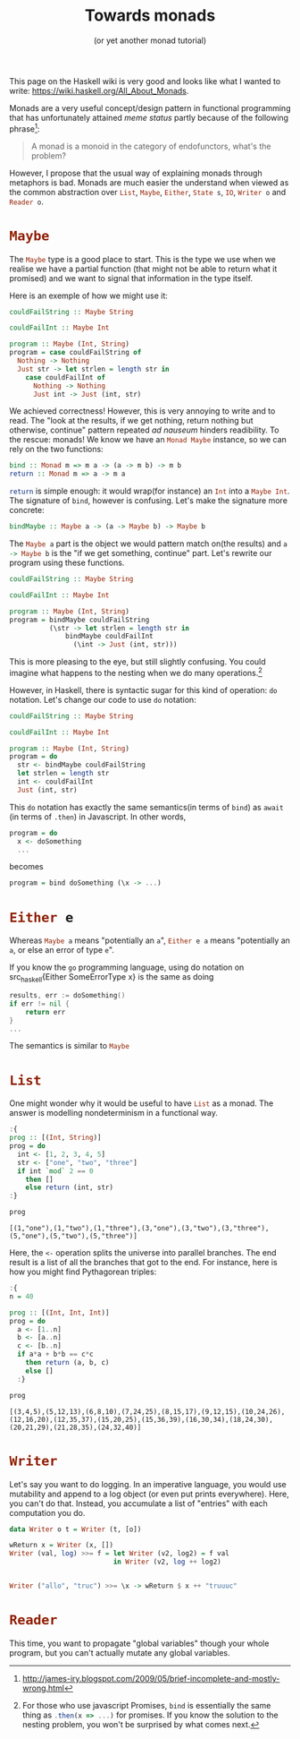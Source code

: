 # -*- ispell-dictionary: "english" -*-
:PROPERTIES:
:ID:       c2f42e22-39fb-48c4-a194-270224670d1b
:CREATED:  2024-04-04T16:00:10
:END:
#+title: Towards monads
#+subtitle: (or yet another monad tutorial)
#+LANGUAGE: english
#+PROPERTY: header-args :exports code

This page on the Haskell wiki is very good and looks like what I wanted to
write: https://wiki.haskell.org/All_About_Monads.

Monads are a very useful concept/design pattern in functional programming that
has unfortunately attained /meme status/ partly because of the following phrase[fn:1]:

#+begin_quote
A monad is a monoid in the category of endofunctors, what's the problem?
#+end_quote

However, I propose that the usual way of explaining monads through metaphors is
bad. Monads are much easier the understand when viewed as the common abstraction over
src_haskell{List}, src_haskell{Maybe}, src_haskell{Either}, src_haskell{State s}, src_haskell{IO},
src_haskell{Writer o} and src_haskell{Reader o}.

[fn:1]http://james-iry.blogspot.com/2009/05/brief-incomplete-and-mostly-wrong.html

* src_haskell{Maybe}

The src_haskell{Maybe} type is a good place to start. This is the type we use
when we realise we have a partial function (that might not be able to return
what it promised) and we want to signal that information in the type itself.

Here is an exemple of how we might use it:

#+begin_src haskell
couldFailString :: Maybe String

couldFailInt :: Maybe Int

program :: Maybe (Int, String)
program = case couldFailString of
  Nothing -> Nothing
  Just str -> let strlen = length str in
    case couldFailInt of
      Nothing -> Nothing
      Just int -> Just (int, str)
#+end_src


We achieved correctness! However, this is very annoying to write and to read.
The "look at the results, if we get nothing, return nothing but otherwise,
continue" pattern repeated /ad nauseum/ hinders readibility. To the rescue:
monads! We know we have an src_haskell{Monad Maybe} instance, so we can rely on
the two functions:

#+begin_src haskell
bind :: Monad m => m a -> (a -> m b) -> m b
return :: Monad m => a -> m a
#+end_src

src_haskell{return} is simple enough: it would wrap(for instance) an
src_haskell{Int} into a src_haskell{Maybe Int}. The signature of
src_haskell{bind}, however is confusing. Let's make the signature more concrete:

#+begin_src haskell
bindMaybe :: Maybe a -> (a -> Maybe b) -> Maybe b
#+end_src

The src_haskell{Maybe a} part is the object we would pattern match on(the
results) and src_haskell{a -> Maybe b} is the "if we get something, continue"
part. Let's rewrite our program using these functions.

#+begin_src haskell
couldFailString :: Maybe String

couldFailInt :: Maybe Int

program :: Maybe (Int, String)
program = bindMaybe couldFailString
          (\str -> let strlen = length str in
              bindMaybe couldFailInt
                (\int -> Just (int, str)))
#+end_src

This is more pleasing to the eye, but still slightly confusing. You could
imagine what happens to the nesting when we do many operations.[fn:2]

However, in Haskell, there is syntactic sugar for this kind of operation: ~do~
notation. Let's change our code to use ~do~ notation:

#+begin_src haskell
couldFailString :: Maybe String

couldFailInt :: Maybe Int

program :: Maybe (Int, String)
program = do
  str <- bindMaybe couldFailString
  let strlen = length str
  int <- couldFailInt
  Just (int, str)
#+end_src

This ~do~ notation has exactly the same semantics(in terms of ~bind~) as ~await~ (in
terms of ~.then~) in Javascript. In other words,

#+begin_src haskell
program = do
  x <- doSomething
  ...
#+end_src

becomes

#+begin_src haskell
program = bind doSomething (\x -> ...)
#+end_src

[fn:2]For those who use javascript Promises, src_haskell{bind} is essentially
the same thing as src_js{.then(x => ...)} for promises. If you know the solution
to the nesting problem, you won't be surprised by what comes next.

* src_haskell{Either e}

Whereas src_haskell{Maybe a} means "potentially an src_haskell{a}",
src_haskell{Either e a} means "potentially an src_haskell{a}, or else an error
of type src_haskell{e}".

If you know the ~go~ programming language, using do notation on src_haskell{Either
SomeErrorType x} is the same as doing

#+begin_src go
results, err := doSomething()
if err != nil {
	return err
}
...
#+end_src

The semantics is similar to src_haskell{Maybe}

* src_haskell{List}

One might wonder why it would be useful to have src_haskell{List} as a monad.
The answer is modelling nondeterminism in a functional way.

#+begin_src haskell :results output :exports both
:{
prog :: [(Int, String)]
prog = do 
  int <- [1, 2, 3, 4, 5]
  str <- ["one", "two", "three"]
  if int `mod` 2 == 0
    then []
    else return (int, str)
:}

prog
#+end_src

#+RESULTS:
: [(1,"one"),(1,"two"),(1,"three"),(3,"one"),(3,"two"),(3,"three"),(5,"one"),(5,"two"),(5,"three")]

Here, the ~<-~ operation splits the universe into parallel branches. The end
result is a list of all the branches that got to the end. For instance, here is
how you might find Pythagorean triples:

#+begin_src haskell :results output :exports both
:{
n = 40

prog :: [(Int, Int, Int)]
prog = do
  a <- [1..n]
  b <- [a..n]
  c <- [b..n]
  if a*a + b*b == c*c
    then return (a, b, c)
    else []
  :}

prog
#+end_src

#+RESULTS:
: [(3,4,5),(5,12,13),(6,8,10),(7,24,25),(8,15,17),(9,12,15),(10,24,26),(12,16,20),(12,35,37),(15,20,25),(15,36,39),(16,30,34),(18,24,30),(20,21,29),(21,28,35),(24,32,40)]

* src_haskell{Writer}

Let's say you want to do logging. In an imperative language, you would use
mutability and append to a log object (or even put prints everywhere). Here, you
can't do that. Instead, you accumulate a list of "entries" with each computation
you do.

#+begin_src haskell
data Writer o t = Writer (t, [o])

wReturn x = Writer (x, [])
Writer (val, log) >>= f = let Writer (v2, log2) = f val
                          in Writer (v2, log ++ log2)


Writer ("allo", "truc") >>= \x -> wReturn $ x ++ "truuuc"
#+end_src

#+RESULTS:

* src_haskell{Reader}

This time, you want to propagate "global variables" though your whole program,
but you can't actually mutate any global variables.
